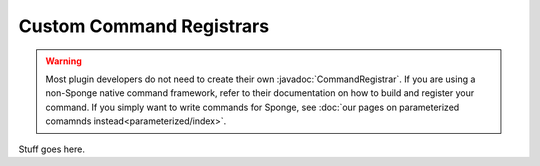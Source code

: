 =========================
Custom Command Registrars
=========================

.. javadoc-import::
    org.spongepowered.api.command.registrar.CommandRegistrar

.. warning::

    Most plugin developers do not need to create their own :javadoc:`CommandRegistrar`. If you are using a non-Sponge
    native command framework, refer to their documentation on how to build and register your command. If you simply want
    to write commands for Sponge, see :doc:`our pages on parameterized comamnds instead<parameterized/index>`.

Stuff goes here.